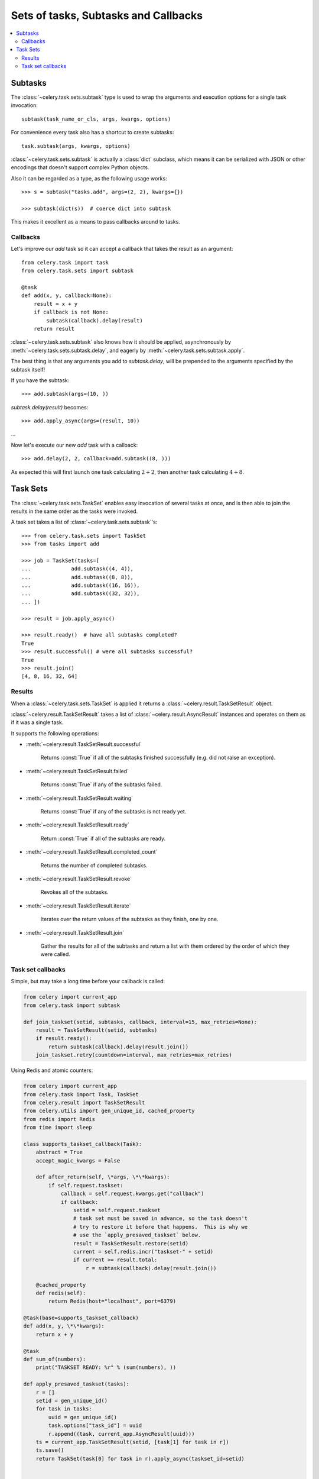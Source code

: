 .. _guide-sets:

=======================================
 Sets of tasks, Subtasks and Callbacks
=======================================

.. contents::
    :local:

.. _sets-subtasks:

Subtasks
========

.. versionadded:: 2.0

The :class:`~celery.task.sets.subtask` type is used to wrap the arguments and
execution options for a single task invocation::

    subtask(task_name_or_cls, args, kwargs, options)

For convenience every task also has a shortcut to create subtasks::

    task.subtask(args, kwargs, options)

:class:`~celery.task.sets.subtask` is actually a :class:`dict` subclass,
which means it can be serialized with JSON or other encodings that doesn't
support complex Python objects.

Also it can be regarded as a type, as the following usage works::

    >>> s = subtask("tasks.add", args=(2, 2), kwargs={})

    >>> subtask(dict(s))  # coerce dict into subtask

This makes it excellent as a means to pass callbacks around to tasks.

.. _sets-callbacks:

Callbacks
---------

Let's improve our `add` task so it can accept a callback that
takes the result as an argument::

    from celery.task import task
    from celery.task.sets import subtask

    @task
    def add(x, y, callback=None):
        result = x + y
        if callback is not None:
            subtask(callback).delay(result)
        return result

:class:`~celery.task.sets.subtask` also knows how it should be applied,
asynchronously by :meth:`~celery.task.sets.subtask.delay`, and
eagerly by :meth:`~celery.task.sets.subtask.apply`.

The best thing is that any arguments you add to `subtask.delay`,
will be prepended to the arguments specified by the subtask itself!

If you have the subtask::

    >>> add.subtask(args=(10, ))

`subtask.delay(result)` becomes::

    >>> add.apply_async(args=(result, 10))

...

Now let's execute our new `add` task with a callback::

    >>> add.delay(2, 2, callback=add.subtask((8, )))

As expected this will first launch one task calculating :math:`2 + 2`, then
another task calculating :math:`4 + 8`.

.. _sets-taskset:

Task Sets
=========

The :class:`~celery.task.sets.TaskSet` enables easy invocation of several
tasks at once, and is then able to join the results in the same order as the
tasks were invoked.

A task set takes a list of :class:`~celery.task.sets.subtask`'s::

    >>> from celery.task.sets import TaskSet
    >>> from tasks import add

    >>> job = TaskSet(tasks=[
    ...             add.subtask((4, 4)),
    ...             add.subtask((8, 8)),
    ...             add.subtask((16, 16)),
    ...             add.subtask((32, 32)),
    ... ])

    >>> result = job.apply_async()

    >>> result.ready()  # have all subtasks completed?
    True
    >>> result.successful() # were all subtasks successful?
    True
    >>> result.join()
    [4, 8, 16, 32, 64]

.. _sets-results:

Results
-------

When a  :class:`~celery.task.sets.TaskSet` is applied it returns a
:class:`~celery.result.TaskSetResult` object.

:class:`~celery.result.TaskSetResult` takes a list of
:class:`~celery.result.AsyncResult` instances and operates on them as if it was a
single task.

It supports the following operations:

* :meth:`~celery.result.TaskSetResult.successful`

    Returns :const:`True` if all of the subtasks finished
    successfully (e.g. did not raise an exception).

* :meth:`~celery.result.TaskSetResult.failed`

    Returns :const:`True` if any of the subtasks failed.

* :meth:`~celery.result.TaskSetResult.waiting`

    Returns :const:`True` if any of the subtasks
    is not ready yet.

* :meth:`~celery.result.TaskSetResult.ready`

    Return :const:`True` if all of the subtasks
    are ready.

* :meth:`~celery.result.TaskSetResult.completed_count`

    Returns the number of completed subtasks.

* :meth:`~celery.result.TaskSetResult.revoke`

    Revokes all of the subtasks.

* :meth:`~celery.result.TaskSetResult.iterate`

    Iterates over the return values of the subtasks
    as they finish, one by one.

* :meth:`~celery.result.TaskSetResult.join`

    Gather the results for all of the subtasks
    and return a list with them ordered by the order of which they
    were called.


Task set callbacks
------------------


Simple, but may take a long time before your callback is called:


.. code-block:: python

    from celery import current_app
    from celery.task import subtask

    def join_taskset(setid, subtasks, callback, interval=15, max_retries=None):
        result = TaskSetResult(setid, subtasks)
        if result.ready():
            return subtask(callback).delay(result.join())
        join_taskset.retry(countdown=interval, max_retries=max_retries)



Using Redis and atomic counters:


.. code-block:: python

    from celery import current_app
    from celery.task import Task, TaskSet
    from celery.result import TaskSetResult
    from celery.utils import gen_unique_id, cached_property
    from redis import Redis
    from time import sleep

    class supports_taskset_callback(Task):
        abstract = True
        accept_magic_kwargs = False

        def after_return(self, \*args, \*\*kwargs):
            if self.request.taskset:
                callback = self.request.kwargs.get("callback")
                if callback:
                    setid = self.request.taskset
                    # task set must be saved in advance, so the task doesn't
                    # try to restore it before that happens.  This is why we
                    # use the `apply_presaved_taskset` below.
                    result = TaskSetResult.restore(setid)
                    current = self.redis.incr("taskset-" + setid)
                    if current >= result.total:
                        r = subtask(callback).delay(result.join())

        @cached_property
        def redis(self):
            return Redis(host="localhost", port=6379)

    @task(base=supports_taskset_callback)
    def add(x, y, \*\*kwargs):
        return x + y

    @task
    def sum_of(numbers):
        print("TASKSET READY: %r" % (sum(numbers), ))

    def apply_presaved_taskset(tasks):
        r = []
        setid = gen_unique_id()
        for task in tasks:
            uuid = gen_unique_id()
            task.options["task_id"] = uuid
            r.append((task, current_app.AsyncResult(uuid)))
        ts = current_app.TaskSetResult(setid, [task[1] for task in r])
        ts.save()
        return TaskSet(task[0] for task in r).apply_async(taskset_id=setid)


    # sum of 100 add tasks
    result = apply_presaved_taskset(
                add.subtask((i, i), {"callback": sum_of.subtask()})
                    for i in xrange(100))
